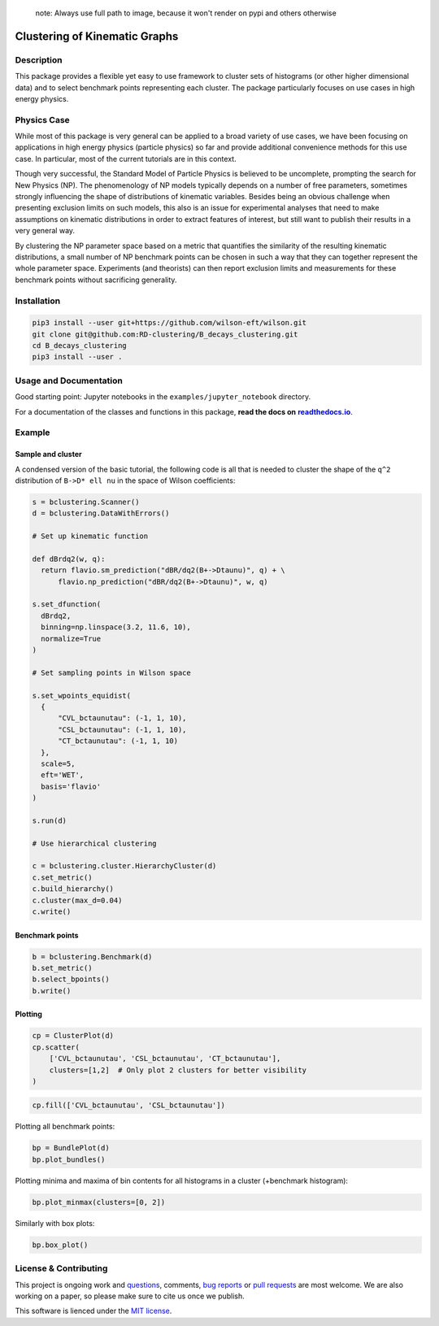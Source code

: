 ..

    note: Always use full path to image, because it won't render on
    pypi and others otherwise

.. image:: https://raw.githubusercontent.com/clusterking/clusterking/master/readme_assets/logo/logo.png
    :align: right

Clustering of Kinematic Graphs
==============================

|Build Status| |Doc Status|

.. |Build Status| image:: https://travis-ci.org/clusterking/clusterking.svg?branch=master
   :target: https://travis-ci.org/clusterking/clusterking

.. |Doc Status| image:: https://readthedocs.org/projects/clusterking/badge/?version=latest
   :target: https://clusterking.readthedocs.io/en/latest/
   :alt: Documentation Status

.. start-body

Description
-----------

This package provides a flexible yet easy to use framework to cluster sets of histograms (or other higher dimensional data) and to select benchmark points representing each cluster. The package particularly focuses on use cases in high energy physics.

Physics Case
------------

While most of this package is very general can be applied to a broad variety of use cases, we have been focusing on applications in high energy physics (particle physics) so far and provide additional convenience methods for this use case. In particular, most of the current tutorials are in this context.

Though very successful, the Standard Model of Particle Physics is believed to be uncomplete, prompting the search for New Physics (NP).
The phenomenology of NP models typically depends on a number of free parameters, sometimes strongly influencing the shape of distributions of kinematic variables. Besides being an obvious challenge when presenting exclusion limits on such models, this also is an issue for experimental analyses that need to make assumptions on kinematic distributions in order to extract features of interest, but still want to publish their results in a very general way.

By clustering the NP parameter space based on a metric that quantifies the similarity of the resulting kinematic distributions, a small number of NP benchmark points can be chosen in such a way that they can together represent the whole parameter space. Experiments (and theorists) can then report exclusion limits and measurements for these benchmark points without sacrificing generality.  

Installation
------------

.. code:: sh

    pip3 install --user git+https://github.com/wilson-eft/wilson.git
    git clone git@github.com:RD-clustering/B_decays_clustering.git
    cd B_decays_clustering
    pip3 install --user .

Usage and Documentation
-----------------------

Good starting point: Jupyter notebooks in the ``examples/jupyter_notebook`` directory.

For a documentation of the classes and functions in this package, **read the docs on** |readthedocs.io|_.

.. |readthedocs.io| replace:: **readthedocs.io**
.. _readthedocs.io: http://clusterking.readthedocs.io/en/latest/

Example
-------

Sample and cluster
~~~~~~~~~~~~~~~~~~

A condensed version of the basic tutorial, the following code is all that is needed to cluster the shape of the ``q^2`` distribution of ``B->D* ell nu`` in the space of Wilson coefficients:

.. code:: python

   s = bclustering.Scanner()
   d = bclustering.DataWithErrors()

   # Set up kinematic function

   def dBrdq2(w, q):
     return flavio.sm_prediction("dBR/dq2(B+->Dtaunu)", q) + \
         flavio.np_prediction("dBR/dq2(B+->Dtaunu)", w, q)

   s.set_dfunction(
     dBrdq2,
     binning=np.linspace(3.2, 11.6, 10),
     normalize=True
   )

   # Set sampling points in Wilson space

   s.set_wpoints_equidist(
     {
         "CVL_bctaunutau": (-1, 1, 10),
         "CSL_bctaunutau": (-1, 1, 10),
         "CT_bctaunutau": (-1, 1, 10)
     },
     scale=5,
     eft='WET',
     basis='flavio'
   )

   s.run(d)

   # Use hierarchical clustering

   c = bclustering.cluster.HierarchyCluster(d)
   c.set_metric()
   c.build_hierarchy()
   c.cluster(max_d=0.04)
   c.write()

Benchmark points
~~~~~~~~~~~~~~~~

.. code:: python

   b = bclustering.Benchmark(d)
   b.set_metric()
   b.select_bpoints()
   b.write()

Plotting
~~~~~~~~

.. code:: python

    cp = ClusterPlot(d)
    cp.scatter(
        ['CVL_bctaunutau', 'CSL_bctaunutau', 'CT_bctaunutau'],
        clusters=[1,2]  # Only plot 2 clusters for better visibility
    )

.. image:: https://raw.githubusercontent.com/clusterking/clusterking/master/readme_assets/plots/scatter_3d_02.png
 
.. code:: python

    cp.fill(['CVL_bctaunutau', 'CSL_bctaunutau'])

.. image:: https://raw.githubusercontent.com/clusterking/clusterking/master/readme_assets/plots/fill_2d.png

Plotting all benchmark points:

.. code:: python

    bp = BundlePlot(d)
    bp.plot_bundles()

.. image:: https://raw.githubusercontent.com/clusterking/clusterking/master/readme_assets/plots/all_bcurves.png

Plotting minima and maxima of bin contents for all histograms in a cluster (+benchmark histogram):

.. code:: python

    bp.plot_minmax(clusters=[0, 2])

.. image:: https://raw.githubusercontent.com/clusterking/clusterking/master/readme_assets/plots/minmax_02.png

Similarly with box plots:

.. code:: python

   bp.box_plot()

.. image:: https://raw.githubusercontent.com/clusterking/clusterking/master/readme_assets/plots/box_plot.png

License & Contributing
----------------------

This project is ongoing work and questions_, comments, `bug reports`_ or `pull requests`_ are most welcome.  We are also working on a paper, so please make sure to cite us once we publish.

.. _questions: https://github.com/clusterking/clusterking/issues
.. _bug reports: https://github.com/clusterking/clusterking/issues
.. _pull requests: https://github.com/clusterking/clusterking/pulls

This software is lienced under the `MIT license`_.

.. _MIT  license: https://github.com/clusterking/clusterking/blob/master/LICENSE.txt
